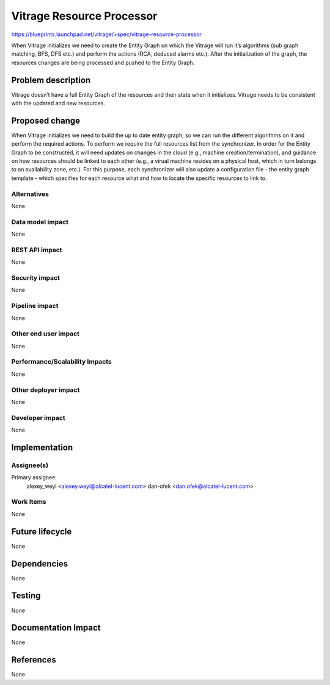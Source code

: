 ..
 This work is licensed under a Creative Commons Attribution 3.0 Unported
 License.

 http://creativecommons.org/licenses/by/3.0/legalcode

==========================
Vitrage Resource Processor
==========================

https://blueprints.launchpad.net/vitrage/+spec/vitrage-resource-processor

When Vitrage initializes we need to create the Entity Graph on which the Vitrage will run it’s algorithms (sub graph matching, BFS, DFS etc.) and perform the actions (RCA, deduced alarms etc.). After the initialization of the graph, the resources changes are being processed and pushed to the Entity Graph.

Problem description
===================

Vitrage doesn’t have a full Entity Graph of the resources and their state when it initializes.
Vitrage needs to be consistent with the updated and new resources.

Proposed change
===============

When Vitrage initializes we need to build the up to date entity graph, so we can run the different algorithms on it and perform the required actions. To perform we require the full resources list from the synchronizer.
In order for the Entity Graph to be constructed, it will need updates on changes in the cloud (e.g., machine creation/termination), and guidance on how resources should be linked to each other (e.g., a virual machine resides on a physical host, which in turn belongs to an availability zone, etc.). For this purpose, each synchronizer will also update a configuration file - the entity graph template - which specifies for each resource what and how to locate the specific resources to link to.

Alternatives
------------

None

Data model impact
-----------------

None

REST API impact
---------------

None

Security impact
---------------

None

Pipeline impact
---------------

None

Other end user impact
---------------------

None

Performance/Scalability Impacts
-------------------------------

None


Other deployer impact
---------------------

None

Developer impact
----------------

None


Implementation
==============

Assignee(s)
-----------

Primary assignee:
	alexey_weyl <alexey.weyl@alcatel-lucent.com>
	dan-ofek <dan.ofek@alcatel-lucent.com>

Work Items
----------

None

Future lifecycle
================

None

Dependencies
============

None

Testing
=======

None

Documentation Impact
====================

None

References
==========

None

